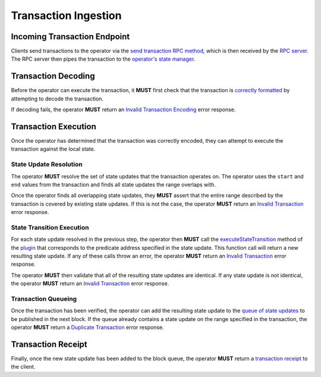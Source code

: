 #####################
Transaction Ingestion
#####################

*****************************
Incoming Transaction Endpoint
*****************************
Clients send transactions to the operator via the `send transaction RPC method`_, which is then received by the `RPC server`_. The RPC server then pipes the transaction to the `operator's state manager`_.

********************
Transaction Decoding
********************
Before the operator can execute the transaction, it **MUST** first check that the transaction is `correctly formatted`_ by attempting to decode the transaction.

If decoding fails, the operator **MUST** return an `Invalid Transaction Encoding`_ error response.

*********************
Transaction Execution
*********************
Once the operator has determined that the transaction was correctly encoded, they can attempt to execute the transaction against the local state.

State Update Resolution
=======================
The operator **MUST** resolve the set of state updates that the transaction operates on. The operator uses the ``start`` and ``end`` values from the transaction and finds all state updates the range overlaps with.

Once the operator finds all overlapping state updates, they **MUST** assert that the entire range described by the transaction is covered by existing state updates.  If this is not the case, the operator **MUST** return an `Invalid Transaction`_ error response. 

State Transition Execution
==========================
For each state update resolved in the previous step, the operator then **MUST** call the `executeStateTransition`_ method of the `plugin`_ that corresponds to the predicate address specified in the state update. This function call will return a new resulting state update. If any of these calls throw an error, the operator **MUST** return an `Invalid Transaction`_ error response.

The operator **MUST** then validate that all of the resulting state updates are identical. If any state update is not identical, the operator **MUST** return an `Invalid Transaction`_ error response.

Transaction Queueing
====================
Once the transaction has been verified, the operator can add the resulting state update to the `queue of state updates`_ to be published in the next block. If the queue already contains a state update on the range specified in the transaction, the operator **MUST** return a `Duplicate Transaction`_ error response.

*******************
Transaction Receipt
*******************
Finally, once the new state update has been added to the block queue, the operator **MUST** return a `transaction receipt`_ to the client.


.. References

.. _`correctly formatted`: ../01-core/state-system.html#id12
.. _`send transaction RPC method`: ../03-client/rpc-methods.html#pg-sendrawtransaction
.. _`Invalid Transaction Encoding`: ../03-client/rpc-error-messages.html#invalid-transaction-encoding
.. _`Invalid Transaction`: ../03-client/rpc-error-messages.html#invalid-transaction
.. _`Duplicate Transaction`: ../03-client/rpc-error-messages.html#duplicate-transaction
.. _`RPC server`: ../04-client-architecture/rpc-server.html
.. _`executeStateTransition`: ../04-client-architecture/predicate-plugin.html#executestatetransition
.. _`plugin`: ../04-client-architecture/predicate-plugin.html
.. _`operator's state manager`: ../06-operator-architecture/operator-state-manager.html
.. _`queue of state updates`: ../06-operator-architecture/block-manager.html
.. _`transaction receipt`: TODO
